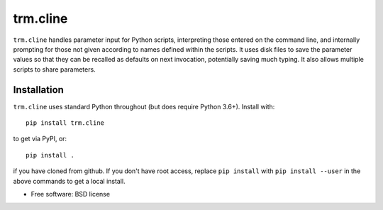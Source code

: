 trm.cline
=========

``trm.cline`` handles parameter input for Python scripts, interpreting
those entered on the command line, and internally prompting for those
not given according to names defined within the scripts. It uses disk
files to save the parameter values so that they can be recalled as
defaults on next invocation, potentially saving much typing. It also
allows multiple scripts to share parameters.

Installation
------------

``trm.cline`` uses standard Python throughout (but does require Python
3.6+). Install with::

 pip install trm.cline

to get via PyPI, or::

 pip install .

if you have cloned from github. If you don't have root access, replace
``pip install`` with ``pip install --user`` in the above commands to
get a local install.

* Free software: BSD license

